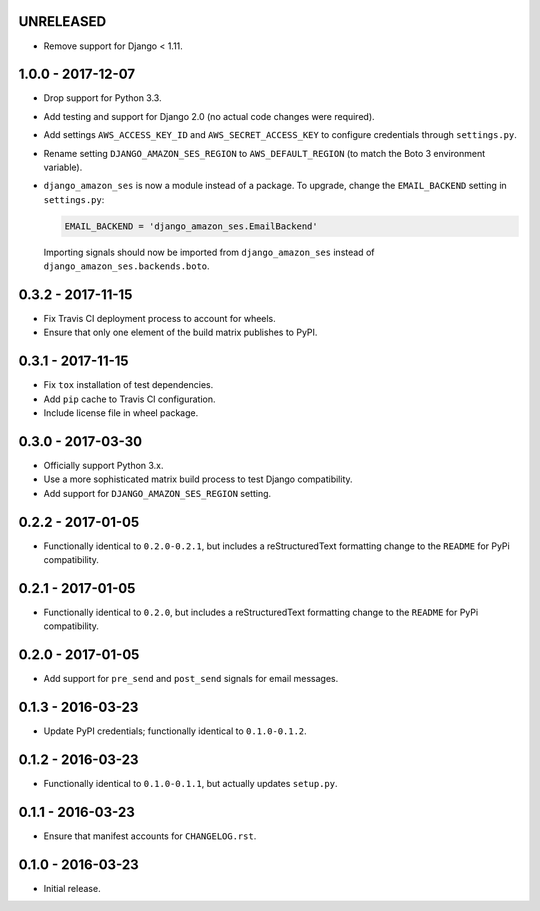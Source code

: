 UNRELEASED
==========

- Remove support for Django < 1.11.

1.0.0 - 2017-12-07
==================

- Drop support for Python 3.3.
- Add testing and support for Django 2.0 (no actual code changes were
  required).
- Add settings ``AWS_ACCESS_KEY_ID`` and ``AWS_SECRET_ACCESS_KEY`` to configure
  credentials through ``settings.py``.
- Rename setting ``DJANGO_AMAZON_SES_REGION`` to ``AWS_DEFAULT_REGION`` (to
  match the Boto 3 environment variable).
- ``django_amazon_ses`` is now a module instead of a package. To upgrade,
  change the ``EMAIL_BACKEND`` setting in ``settings.py``:

  .. code:: python

    EMAIL_BACKEND = 'django_amazon_ses.EmailBackend'

  Importing signals should now be imported from ``django_amazon_ses`` instead
  of ``django_amazon_ses.backends.boto``.

0.3.2 - 2017-11-15
==================

- Fix Travis CI deployment process to account for wheels.
- Ensure that only one element of the build matrix publishes to PyPI.

0.3.1 - 2017-11-15
==================

- Fix ``tox`` installation of test dependencies.
- Add ``pip`` cache to Travis CI configuration.
- Include license file in wheel package.

0.3.0 - 2017-03-30
==================

- Officially support Python 3.x.
- Use a more sophisticated matrix build process to test Django compatibility.
- Add support for ``DJANGO_AMAZON_SES_REGION`` setting.

0.2.2 - 2017-01-05
==================

- Functionally identical to ``0.2.0-0.2.1``, but includes a reStructuredText formatting change to the ``README`` for PyPi compatibility.

0.2.1 - 2017-01-05
==================

- Functionally identical to ``0.2.0``, but includes a reStructuredText formatting change to the ``README`` for PyPi compatibility.

0.2.0 - 2017-01-05
==================

- Add support for ``pre_send`` and ``post_send`` signals for email messages.

0.1.3 - 2016-03-23
==================

- Update PyPI credentials; functionally identical to ``0.1.0-0.1.2``.

0.1.2 - 2016-03-23
==================

- Functionally identical to ``0.1.0-0.1.1``, but actually updates ``setup.py``.

0.1.1 - 2016-03-23
==================

- Ensure that manifest accounts for ``CHANGELOG.rst``.

0.1.0 - 2016-03-23
==================

- Initial release.
